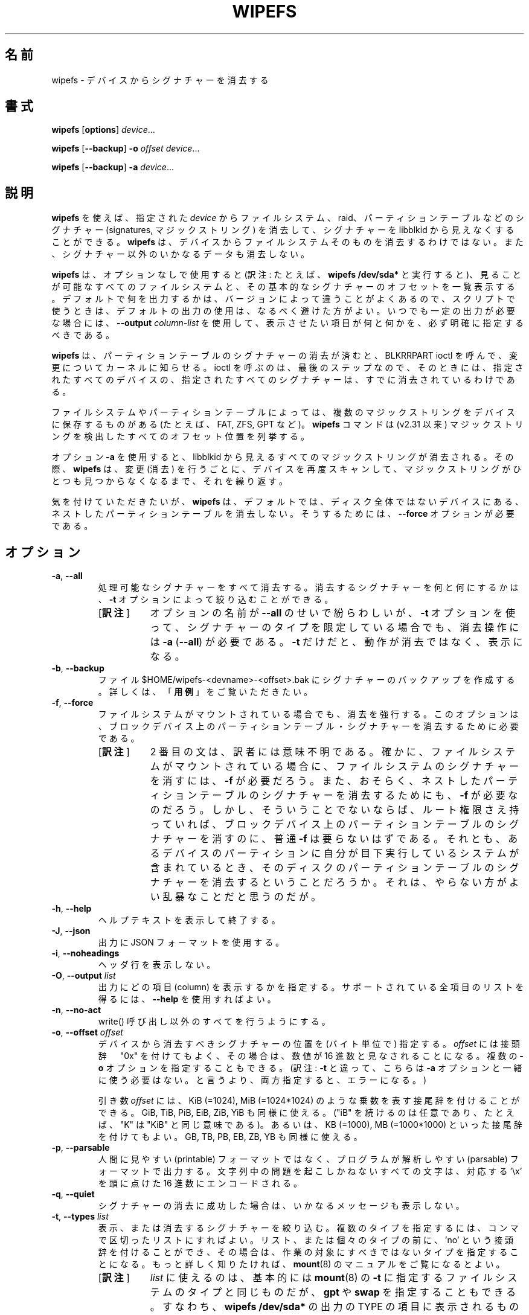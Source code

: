 .\" Copyright 2009 by Karel Zak.  All Rights Reserved.
.\" This file may be copied under the terms of the GNU Public License.
.\"
.\"*******************************************************************
.\"
.\" This file was generated with po4a. Translate the source file.
.\"
.\"*******************************************************************
.\" Japanese Version Copyright (c) 2020 Chonan Yoichi,
.\"     all rights reserved.
.\" Translated (util-linux 2.35.2) Fri Aug 14 11:10:43 JST 2020
.\"     by Chonan Yoichi <cyoichi@maple.ocn.ne.jp>
.\"
.TH WIPEFS 8 "December 2014" util\-linux "System Administration"
.SH 名前
wipefs \- デバイスからシグナチャーを消去する
.SH 書式
\fBwipefs\fP [\fBoptions\fP] \fIdevice\fP...
.sp
\fBwipefs\fP [\fB\-\-backup\fP] \fB\-o\fP \fIoffset\fP \fIdevice\fP...
.sp
\fBwipefs\fP [\fB\-\-backup\fP] \fB\-a\fP \fIdevice\fP...
.SH 説明
\fBwipefs\fP を使えば、指定された \fIdevice\fP からファイルシステム、raid、
パーティションテーブルなどのシグナチャー (signatures, マジックストリング)
を消去して、シグナチャーを libblkid から見えなくすることができる。
\fBwipefs\fP は、デバイスからファイルシステムそのものを消去するわけではない。
また、シグナチャー以外のいかなるデータも消去しない。

\fBwipefs\fP は、オプションなしで使用すると
(訳注: たとえば、\fBwipefs /dev/sda*\fP と実行すると)、
見ることが可能なすべてのファイルシステムと、その基本的なシグナチャーのオフセットを一覧表示する。
デフォルトで何を出力するかは、バージョンによって違うことがよくあるので、スクリプトで使うときは、
デフォルトの出力の使用は、なるべく避けた方がよい。
いつでも一定の出力が必要な場合には、\fB\-\-output\fP \fIcolumn\-list\fP
を使用して、表示させたい項目が何と何かを、必ず明確に指定するべきである。

\fBwipefs\fP は、パーティションテーブルのシグナチャーの消去が済むと、BLKRRPART
ioctl を呼んで、変更についてカーネルに知らせる。ioctl
を呼ぶのは、最後のステップなので、
そのときには、指定されたすべてのデバイスの、指定されたすべてのシグナチャーは、
すでに消去されているわけである。

ファイルシステムやパーティションテーブルによっては、
複数のマジックストリングをデバイスに保存するものがある
(たとえば、FAT, ZFS, GPT など)。\fBwipefs\fP コマンドは (v2.31 以来)
マジックストリングを検出したすべてのオフセット位置を列挙する。

オプション \fB\-a\fP を使用すると、libblkid
から見えるすべてのマジックストリングが消去される。その際、\fBwipefs\fP は、変更 (消去)
を行うごとに、デバイスを再度スキャンして、マジックストリングがひとつも見つからなくなるまで、
それを繰り返す。

気を付けていただきたいが、\fBwipefs\fP は、デフォルトでは、
ディスク全体ではないデバイスにある、ネストしたパーティションテーブルを消去しない。
そうするためには、\fB\-\-force\fP オプションが必要である。

.SH オプション
.TP 
\fB\-a\fP,\fB \-\-all\fP
処理可能なシグナチャーをすべて消去する。消去するシグナチャーを何と何にするかは、\fB\-t\fP
オプションによって絞り込むことができる。
.RS
.IP "[\fB訳注\fP]" 8
オプションの名前が \fB\-\-all\fP のせいで紛らわしいが、\fB\-t\fP
オプションを使って、シグナチャーのタイプを限定している場合でも、消去操作には
\fB\-a\fP (\fB\-\-all\fP) が必要である。\fB\-t\fP
だけだと、動作が消去ではなく、表示になる。
.RE
.TP 
\fB\-b\fP,\fB \-\-backup\fP
ファイル $HOME/wipefs\-<devname>\-<offset>.bak
にシグナチャーのバックアップを作成する。詳しくは、「\fB用例\fP」をご覧いただきたい。
.TP 
\fB\-f\fP,\fB \-\-force\fP
ファイルシステムがマウントされている場合でも、消去を強行する。
このオプションは、ブロックデバイス上のパーティションテーブル・シグナチャーを消去するために必要である。
.RS
.IP "[\fB訳注\fP]" 8
2 番目の文は、訳者には意味不明である。
確かに、ファイルシステムがマウントされている場合に、
ファイルシステムのシグナチャーを消すには、\fB\-f\fP が必要だろう。
また、おそらく、ネストしたパーティションテーブルのシグナチャーを消去するためにも、
\fB\-f\fP が必要なのだろう。しかし、そういうことでないならば、ルート権限さえ持っていれば、
ブロックデバイス上のパーティションテーブルのシグナチャーを消すのに、
普通 \fB\-f\fP は要らないはずである。
それとも、あるデバイスのパーティションに自分が目下実行しているシステムが含まれているとき、
そのディスクのパーティションテーブルのシグナチャーを消去するということだろうか。
それは、やらない方がよい乱暴なことだと思うのだが。
.RE
.TP 
\fB\-h\fP,\fB \-\-help\fP
ヘルプテキストを表示して終了する。
.TP 
\fB\-J\fP,\fB \-\-json\fP
出力に JSON フォーマットを使用する。
.TP 
\fB\-i\fP,\fB \-\-noheadings\fP
ヘッダ行を表示しない。
.TP 
\fB\-O\fP,\fB \-\-output \fP\fIlist\fP
出力にどの項目 (column) を表示するかを指定する。
サポートされている全項目のリストを得るには、\fB\-\-help\fP を使用すればよい。
.TP 
\fB\-n\fP,\fB \-\-no\-act\fP
write() 呼び出し以外のすべてを行うようにする。
.TP 
\fB\-o\fP,\fB \-\-offset \fP\fIoffset\fP
デバイスから消去すべきシグナチャーの位置を (バイト単位で) 指定する。\fIoffset\fP
には接頭辞　"0x" を付けてもよく、その場合は、数値が
16 進数と見なされることになる。複数の \fB\-o\fP オプションを指定することもできる。
(訳注: \fB\-t\fP と違って、こちらは \fB\-a\fP オプションと一緒に使う必要はない。
と言うより、両方指定すると、エラーになる。)
.sp
引き数 \fIoffset\fP には、KiB (=1024), MiB (=1024*1024)
のような乗数を表す接尾辞を付けることができる。GiB, TiB, PiB, EiB,
ZiB, YiB も同様に使える。("iB" を続けるのは任意であり、たとえば、"K"
は "KiB" と同じ意味である)。あるいは、KB (=1000), MB (=1000*1000)
といった接尾辞を付けてもよい。GB, TB, PB, EB, ZB, YB も同様に使える。
.TP 
\fB\-p\fP,\fB \-\-parsable\fP
人間に見やすい (printable) フォーマットではなく、プログラムが解析しやすい
(parsable) フォーマットで出力する。文字列中の問題を起こしかねないすべての文字は、
対応する '\ex' を頭に点けた 16 進数にエンコードされる。
.TP 
\fB\-q\fP,\fB \-\-quiet\fP
シグナチャーの消去に成功した場合は、いかなるメッセージも表示しない。
.TP 
\fB\-t\fP,\fB \-\-types \fP\fIlist\fP
表示、または消去するシグナチャーを絞り込む。
複数のタイプを指定するには、コンマで区切ったリストにすればよい。
リスト、または個々のタイプの前に、'no' という接頭辞を付けることができ、
その場合は、作業の対象にすべきではないタイプを指定することになる。
もっと詳しく知りたければ、\fBmount\fP(8) のマニュアルをご覧になるとよい。
.RS
.IP "[\fB訳注\fP]" 8
\fIlist\fP に使えるのは、基本的には \fBmount\fP(8) の \fB\-t\fP
に指定するファイルシステムのタイプと同じものだが、\fBgpt\fP や \fBswap\fP
を指定することもできる。すなわち、\fBwipefs /dev/sda*\fP の出力の TYPE
の項目に表示されるものが使えるわけである。
.RE
.TP 
\fB\-V\fP,\fB \-\-version\fP
バージョン情報を表示して終了する。
.SH 用例
.TP 
\fBwipefs /dev/sda*\fP
sda と sda 上のすべてのパーティションの情報を表示する。
.TP 
\fBwipefs \-\-all \-\-backup /dev/sdb\fP
デバイス /dev/sdb からすべてのシグナチャーを消去し、
シグナチャーそれぞれに対して、~/wipefs\-sdb\-<offset>.bak
というバックアップファイルを作成する。
.TP 
\fBdd if=~/wipefs\-sdb\-0x00000438.bak of=/dev/sdb seek=$((0x00000438)) bs=1 conv=notrunc\fP
バックアップファイル  ~/wipefs\-sdb\-0x00000438.bak から
ext2 のシグナチャーを復元する。
.IP "[\fB訳注\fP]" 8
3 番目の例は、ちょっと変わったことをしていると言えるかもしれない。
ここでは、/dev/sdb にファイルシステムのシグナチャーを復元している。
とすると、/dev/sdb1 のようなパーティションにではなく、/dev/sdb というディスクに直接
ext2 のファイルシステムを作成していたことになりそうだ。/dev/sdb が、たとえば
USB メモリなら、そういうこともあるだろうけれど。
.SH 作者
Karel Zak <kzak@redhat.com>
.SH 環境変数
.IP LIBBLKID_DEBUG=all
libblkid デバッグ出力を有効にする。
.SH 関連項目
\fBblkid\fP(8), \fBfindfs\fP(8)
.SH 入手方法
この wipfs コマンドは、util\-linux パッケージの一部であり、次の URL
から入手できる。https://www.kernel.org/pub/linux/utils/util\-linux/
